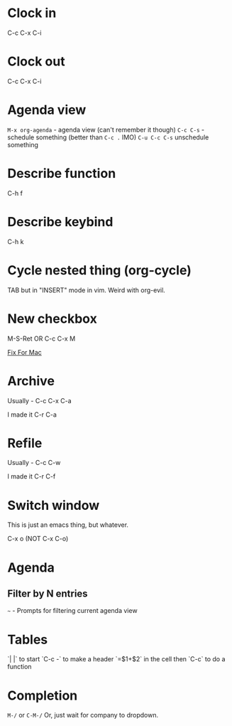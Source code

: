 * Clock in
C-c C-x C-i
* Clock out
C-c C-x C-i
* Agenda view
=M-x org-agenda= - agenda view (can't remember it though)
=C-c C-s= - schedule something (better than =C-c .= IMO)
=C-u C-c C-s= unschedule something
* Describe function
C-h f
* Describe keybind
C-h k
* Cycle nested thing (org-cycle)
TAB but in "INSERT" mode in vim. Weird with org-evil.
* New checkbox
M-S-Ret OR C-c C-x M

[[https://emacs.stackexchange.com/questions/26699/keycode-for-shift-return-on-os-x-iterm2][Fix For Mac]]
* Archive
Usually - C-c C-x C-a

I made it C-r C-a
* Refile
Usually - C-c C-w

I made it C-r C-f

* Switch window
This is just an emacs thing, but whatever.

C-x o (NOT C-x C-o)

* Agenda
** Filter by N entries
=~= - Prompts for filtering current agenda view

* Tables
`| |` to start
`C-c -` to make a header
`=$1+$2` in the cell then `C-c` to do a function

* Completion
=M-/= or =C-M-/=
Or, just wait for company to dropdown.
